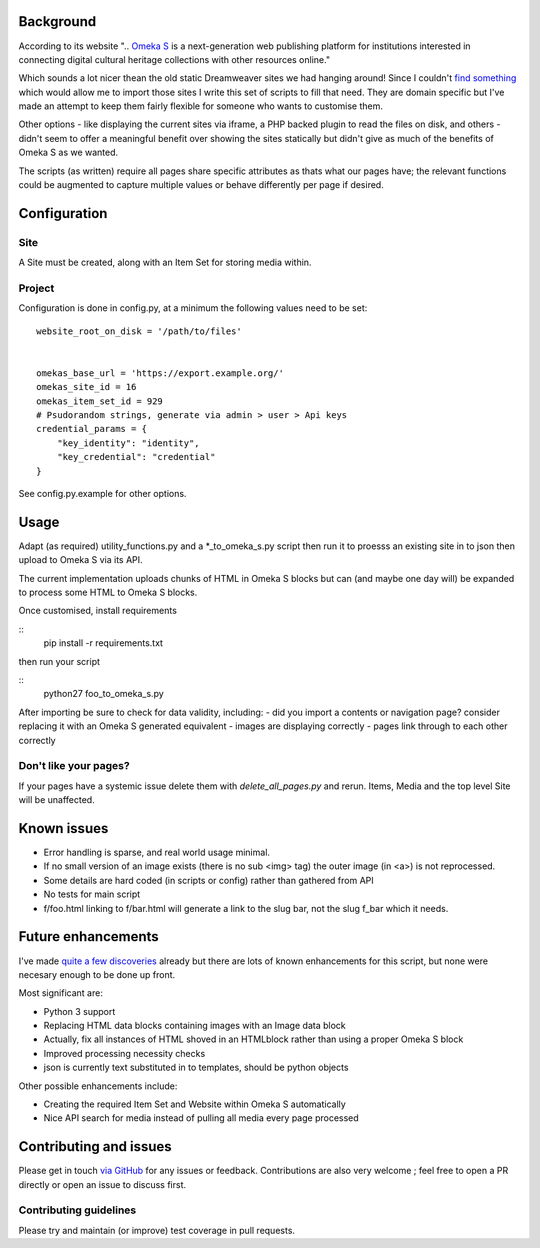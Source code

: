 Background
==========

According to its website ".. `Omeka S`_ is a next-generation web publishing
platform for institutions interested in connecting digital cultural heritage
collections with other resources online."

.. _`Omeka S`: https://omeka.org/s/


Which sounds a lot nicer thean the old static Dreamweaver sites we had hanging
around! Since I couldn't `find something`_ which would allow me to import those
sites I write this set of scripts to fill that need. They are domain specific
but I've made an attempt to keep them fairly flexible for someone who wants to
customise them.

.. _`find something`: https://forum.omeka.org/t/how-to-import-html-pages-for-a-site/7950

Other options - like displaying the current sites via iframe, a PHP backed
plugin to read the files on disk, and others - didn't seem to offer a
meaningful benefit over showing the sites statically but didn't give as much of
the benefits of Omeka S as we wanted.

The scripts (as written) require all pages share specific attributes as thats
what our pages have; the relevant functions could be augmented to capture
multiple values or behave differently per page if desired.


Configuration
=============

Site
----

A Site must be created, along with an Item Set for storing media within.


Project
-------

Configuration is done in config.py, at a minimum the following values need to
be set:

::

	website_root_on_disk = '/path/to/files'


	omekas_base_url = 'https://export.example.org/'
	omekas_site_id = 16
	omekas_item_set_id = 929
	# Psudorandom strings, generate via admin > user > Api keys
	credential_params = {
	    "key_identity": "identity",
	    "key_credential": "credential"
	}

See config.py.example for other options.


Usage
=====

Adapt (as required) utility_functions.py and a \*_to_omeka_s.py script then run
it to proesss an existing site in to json then upload to Omeka S via its API.

The current implementation uploads chunks of HTML in Omeka S blocks but can
(and maybe one day will) be expanded to process some HTML to Omeka S blocks.

Once customised, install requirements

::
	pip install -r requirements.txt

then run your script

::
	python27 foo_to_omeka_s.py


After importing be sure to check for data validity, including:
- did you import a contents or navigation page? consider replacing it with an Omeka S generated equivalent
- images are displaying correctly
- pages link through to each other correctly


Don't like your pages?
----------------------

If your pages have a systemic issue delete them with `delete_all_pages.py` and
rerun. Items, Media and the top level Site will be unaffected.


Known issues
============

* Error handling is sparse, and real world usage minimal.
* If no small version of an image exists (there is no sub <img> tag) the outer image (in <a>) is not reprocessed.
* Some details are hard coded (in scripts or config) rather than gathered from API
* No tests for main script
* f/foo.html linking to f/bar.html will generate a link to the slug bar, not the slug f_bar which it needs.


Future enhancements
===================

I've made `quite a few discoveries`_ already but there are lots of known
enhancements for this script, but none were necesary enough to be done up
front.

.. _`quite a few discoveries`: https://forum.omeka.org/t/example-api-usage-using-curl/8083

Most significant are:

* Python 3 support
* Replacing HTML data blocks containing images with an Image data block
* Actually, fix all instances of HTML shoved in an HTMLblock rather than using a proper Omeka S block
* Improved processing necessity checks
* json is currently text substituted in to templates, should be python objects

Other possible enhancements include:

* Creating the required Item Set and Website within Omeka S automatically
* Nice API search for media instead of pulling all media every page processed


Contributing and issues
=======================

Please get in touch `via GitHub`_ for any issues or feedback. Contributions are
also very welcome ; feel free to open a PR directly or open an issue to discuss
first.

.. _`via GitHub`: https://github.com/UniTasLibrary

Contributing guidelines
-----------------------

Please try and maintain (or improve) test coverage in pull requests.


